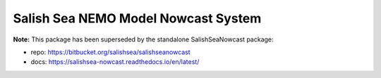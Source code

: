 ************************************
Salish Sea NEMO Model Nowcast System
************************************

**Note:** This package has been superseded by the standalone SalishSeaNowcast package:

* repo: https://bitbucket.org/salishsea/salishseanowcast
* docs: https://salishsea-nowcast.readthedocs.io/en/latest/
